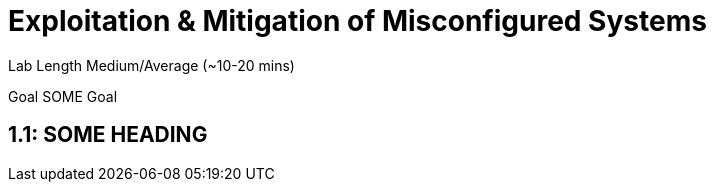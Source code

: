 # Exploitation & Mitigation of Misconfigured Systems


Lab Length
Medium/Average (~10-20 mins)

Goal
SOME Goal

== 1.1: SOME HEADING 


